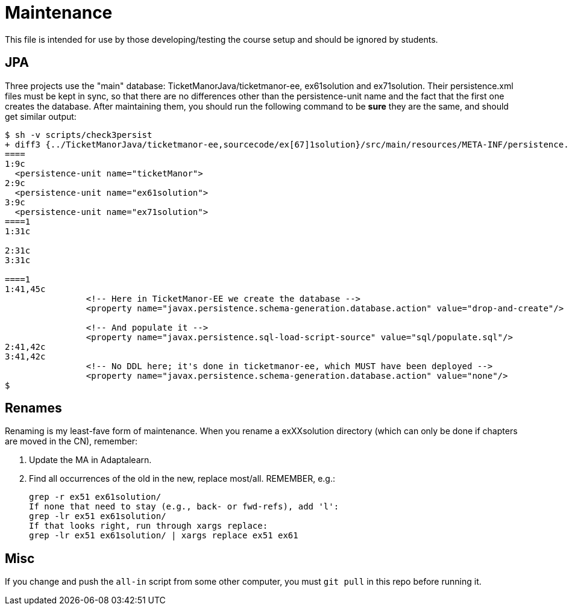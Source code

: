 = Maintenance

This file is intended for use by those developing/testing the course setup and should be ignored by students.

== JPA

Three projects use the "main" database: TicketManorJava/ticketmanor-ee, ex61solution and ex71solution.
Their persistence.xml files must be kept in sync, so that there are no differences other than
the persistence-unit name and the fact that the first one creates the database. After maintaining
them, you should run the following command to be *sure* they are the same, and should get similar
output:

----
$ sh -v scripts/check3persist
+ diff3 {../TicketManorJava/ticketmanor-ee,sourcecode/ex[67]1solution}/src/main/resources/META-INF/persistence.xml   
====
1:9c
  <persistence-unit name="ticketManor">
2:9c
  <persistence-unit name="ex61solution">
3:9c
  <persistence-unit name="ex71solution">
====1
1:31c
  	
2:31c
3:31c
  
====1
1:41,45c
  		<!-- Here in TicketManor-EE we create the database -->
  		<property name="javax.persistence.schema-generation.database.action" value="drop-and-create"/>
  
  		<!-- And populate it -->
  		<property name="javax.persistence.sql-load-script-source" value="sql/populate.sql"/>
2:41,42c
3:41,42c
  		<!-- No DDL here; it's done in ticketmanor-ee, which MUST have been deployed -->
  		<property name="javax.persistence.schema-generation.database.action" value="none"/>
$ 
----

== Renames

Renaming is my least-fave form of maintenance.
When you rename a exXXsolution directory (which can only
be done if chapters are moved in the CN), remember:

. Update the MA in Adaptalearn.
. Find all occurrences of the old in the new, replace most/all.  REMEMBER, e.g.:

	grep -r ex51 ex61solution/
	If none that need to stay (e.g., back- or fwd-refs), add 'l':
	grep -lr ex51 ex61solution/ 
	If that looks right, run through xargs replace:
	grep -lr ex51 ex61solution/ | xargs replace ex51 ex61

== Misc

If you change and push the `all-in` script from some other computer,
you must `git pull` in this repo before running it.
